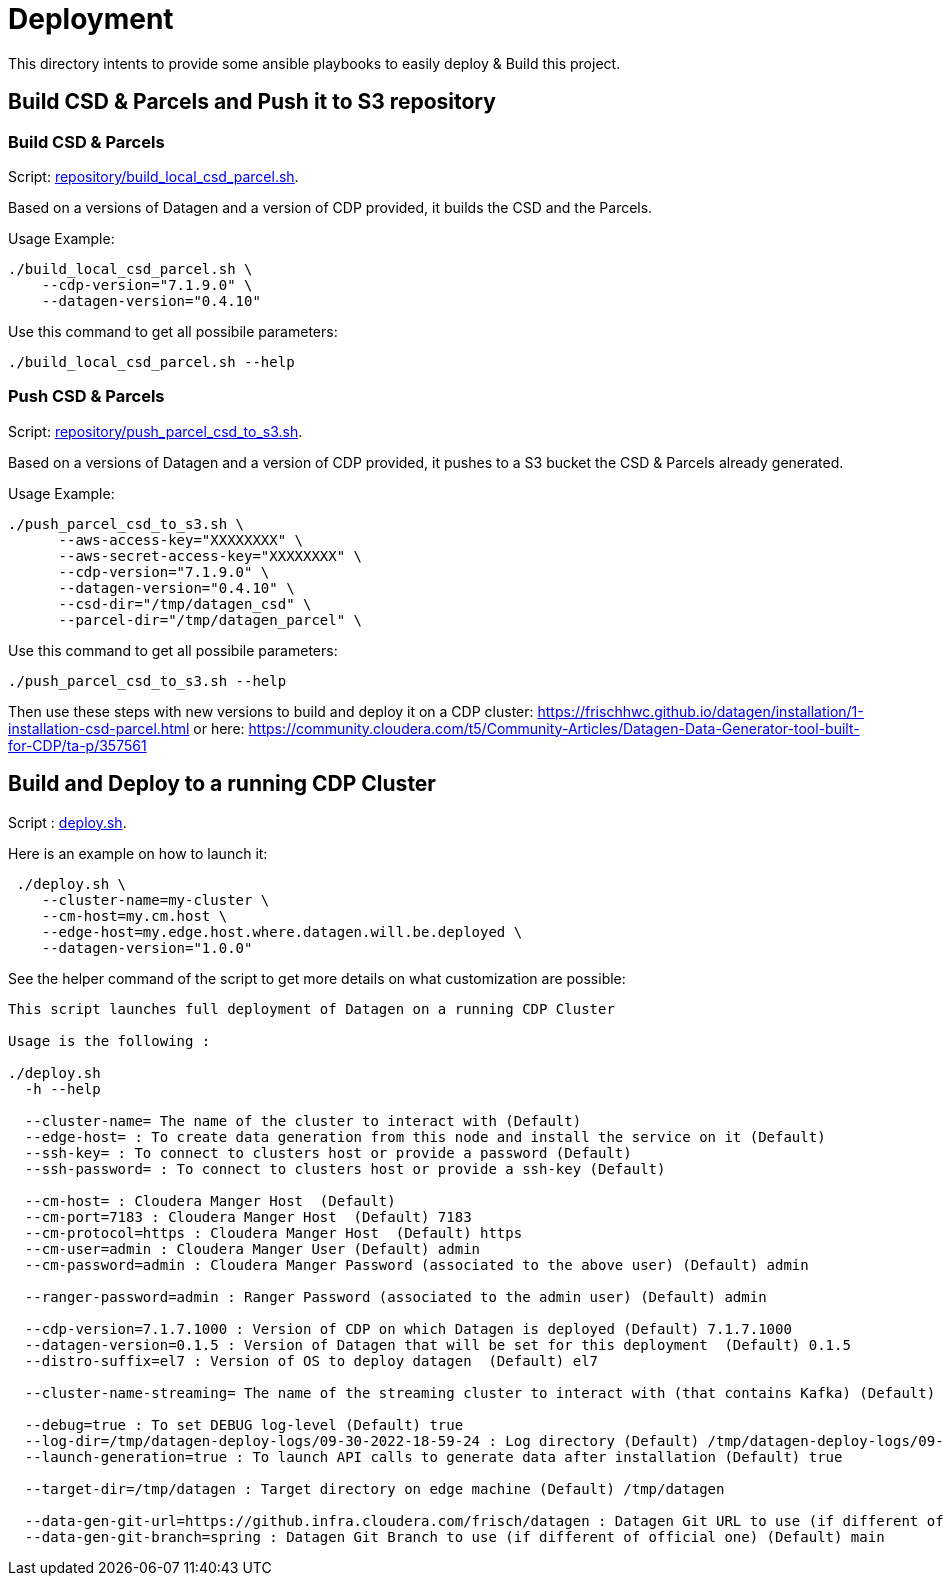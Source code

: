 # Deployment

This directory intents to provide some ansible playbooks to easily deploy & Build this project.

## Build CSD & Parcels and Push it to S3 repository


### Build CSD & Parcels

Script: link:repository/build_local_csd_parcel.sh[repository/build_local_csd_parcel.sh].

Based on a versions of Datagen and a version of CDP provided, it builds the CSD and the Parcels.

Usage Example:
[source,bash]
----
./build_local_csd_parcel.sh \
    --cdp-version="7.1.9.0" \
    --datagen-version="0.4.10"
----

Use this command to get all possibile parameters:

[source,bash]
----
./build_local_csd_parcel.sh --help
----


### Push CSD & Parcels

Script: link:repository/push_parcel_csd_to_s3.sh[repository/push_parcel_csd_to_s3.sh].

Based on a versions of Datagen and a version of CDP provided, it pushes to a S3 bucket the CSD & Parcels already generated.

Usage Example:
[source,bash]
----
./push_parcel_csd_to_s3.sh \
      --aws-access-key="XXXXXXXX" \
      --aws-secret-access-key="XXXXXXXX" \
      --cdp-version="7.1.9.0" \
      --datagen-version="0.4.10" \
      --csd-dir="/tmp/datagen_csd" \
      --parcel-dir="/tmp/datagen_parcel" \
----

Use this command to get all possibile parameters:

[source,bash]
----
./push_parcel_csd_to_s3.sh --help
----


Then use these steps with new versions to build and deploy it on a CDP cluster: link:https://frischhwc.github.io/datagen/installation/1-installation-csd-parcel.html[https://frischhwc.github.io/datagen/installation/1-installation-csd-parcel.html]
or here: link:https://community.cloudera.com/t5/Community-Articles/Datagen-Data-Generator-tool-built-for-CDP/ta-p/357561[https://community.cloudera.com/t5/Community-Articles/Datagen-Data-Generator-tool-built-for-CDP/ta-p/357561]



## Build and Deploy to a running CDP Cluster

Script : link:deploy.sh[deploy.sh].

Here is an example on how to launch it:

[source,bash]
 ./deploy.sh \
    --cluster-name=my-cluster \
    --cm-host=my.cm.host \
    --edge-host=my.edge.host.where.datagen.will.be.deployed \
    --datagen-version="1.0.0"

See the helper command of the script to get more details on what customization are possible:

[source,bash]
----
This script launches full deployment of Datagen on a running CDP Cluster

Usage is the following :

./deploy.sh
  -h --help

  --cluster-name= The name of the cluster to interact with (Default)
  --edge-host= : To create data generation from this node and install the service on it (Default)
  --ssh-key= : To connect to clusters host or provide a password (Default)
  --ssh-password= : To connect to clusters host or provide a ssh-key (Default)

  --cm-host= : Cloudera Manger Host  (Default)
  --cm-port=7183 : Cloudera Manger Host  (Default) 7183
  --cm-protocol=https : Cloudera Manger Host  (Default) https
  --cm-user=admin : Cloudera Manger User (Default) admin
  --cm-password=admin : Cloudera Manger Password (associated to the above user) (Default) admin

  --ranger-password=admin : Ranger Password (associated to the admin user) (Default) admin

  --cdp-version=7.1.7.1000 : Version of CDP on which Datagen is deployed (Default) 7.1.7.1000
  --datagen-version=0.1.5 : Version of Datagen that will be set for this deployment  (Default) 0.1.5
  --distro-suffix=el7 : Version of OS to deploy datagen  (Default) el7

  --cluster-name-streaming= The name of the streaming cluster to interact with (that contains Kafka) (Default)

  --debug=true : To set DEBUG log-level (Default) true
  --log-dir=/tmp/datagen-deploy-logs/09-30-2022-18-59-24 : Log directory (Default) /tmp/datagen-deploy-logs/09-30-2022-18-59-24
  --launch-generation=true : To launch API calls to generate data after installation (Default) true

  --target-dir=/tmp/datagen : Target directory on edge machine (Default) /tmp/datagen

  --data-gen-git-url=https://github.infra.cloudera.com/frisch/datagen : Datagen Git URL to use (if different of official one) (Default) https://github.infra.cloudera.com/frisch/datagen
  --data-gen-git-branch=spring : Datagen Git Branch to use (if different of official one) (Default) main

----